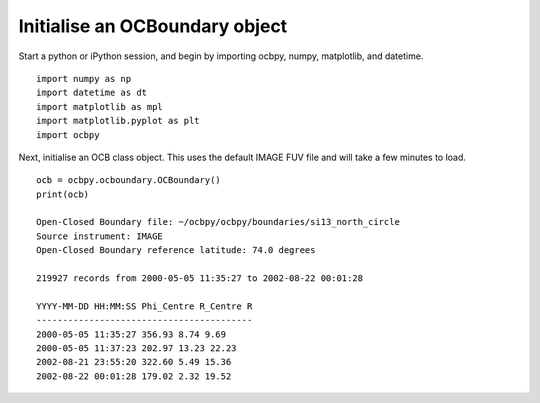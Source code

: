 Initialise an OCBoundary object
--------------------------------
Start a python or iPython session, and begin by importing ocbpy, numpy,
matplotlib, and datetime.

::

   
   import numpy as np
   import datetime as dt
   import matplotlib as mpl
   import matplotlib.pyplot as plt
   import ocbpy
  
Next, initialise an OCB class object.  This uses the default IMAGE FUV file and
will take a few minutes to load.

::

   
   ocb = ocbpy.ocboundary.OCBoundary()
   print(ocb)
  
   Open-Closed Boundary file: ~/ocbpy/ocbpy/boundaries/si13_north_circle
   Source instrument: IMAGE
   Open-Closed Boundary reference latitude: 74.0 degrees
  
   219927 records from 2000-05-05 11:35:27 to 2002-08-22 00:01:28
  
   YYYY-MM-DD HH:MM:SS Phi_Centre R_Centre R
   -----------------------------------------
   2000-05-05 11:35:27 356.93 8.74 9.69
   2000-05-05 11:37:23 202.97 13.23 22.23
   2002-08-21 23:55:20 322.60 5.49 15.36
   2002-08-22 00:01:28 179.02 2.32 19.52
